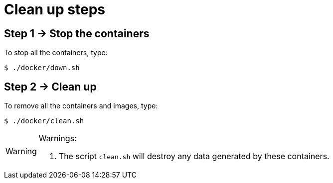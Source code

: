[[cleanup-steps]]
= Clean up steps
:numbered!:

[[cleanup-step1]]
== Step 1 -> Stop the containers

To stop all the containers, type:

[,console]
----
$ ./docker/down.sh
----

[[cleanup-step2]]
== Step 2 -> Clean up

To remove all the containers and images, type:

[,console]
----
$ ./docker/clean.sh
----

[WARNING]
.Warnings:
====
. The script `clean.sh` will destroy any data generated by these containers.
====

:numbered:
